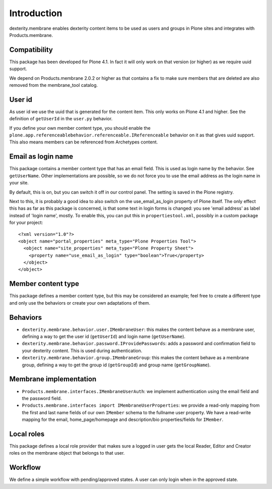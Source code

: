 Introduction
============

dexterity.membrane enables dexterity content items to be used as users and groups in Plone sites and integrates with Products.membrane.


Compatibility
-------------

This package has been developed for Plone 4.1.
In fact it will only work on that version (or higher) as we require uuid support.

We depend on Products.membrane 2.0.2 or higher as that contains a fix to make sure members that are deleted are also removed from the membrane_tool catalog.


User id
-------

As user id we use the uuid that is generated for the content item.
This only works on Plone 4.1 and higher.
See the definition of ``getUserId`` in the ``user.py`` behavior.

If you define your own member content type, you should enable the ``plone.app.referenceablebehavior.referenceable.IReferenceable`` behavior on it as that gives uuid support.
This also means members can be referenced from Archetypes content.


Email as login name
-------------------

This package contains a member content type that has an email field.
This is used as login name by the behavior.  See ``getUserName``.
Other implementations are possible, so we do not force you to use the
email address as the login name in your site.

By default, this is on, but you can switch it off in our control
panel.  The setting is saved in the Plone registry.

Next to this, it is probably a good idea to also switch on
the use_email_as_login property of Plone itself.  The only
effect this has as far as this package is concerned, is that some text
in login forms is changed: you see 'email address' as label instead of
'login name', mostly.  To enable this, you can put this in
``propertiestool.xml``, possibly in a custom package for your
project::

  <?xml version="1.0"?>
  <object name="portal_properties" meta_type="Plone Properties Tool">
    <object name="site_properties" meta_type="Plone Property Sheet">
      <property name="use_email_as_login" type="boolean">True</property>
    </object>
  </object>


Member content type
-------------------

This package defines a member content type, but this may be considered
an example; feel free to create a different type and only use the
behaviors or create your own adaptations of them.


Behaviors
---------

- ``dexterity.membrane.behavior.user.IMembraneUser``: this
  makes the content behave as a membrane user, defining a way to get
  the user id (``getUserId``) and login name (``getUserName``).

- ``dexterity.membrane.behavior.password.IProvidePasswords``:
  adds a password and confirmation field to your dexterity content.
  This is used during authentication.

- ``dexterity.membrane.behavior.group.IMembraneGroup``: this
  makes the content behave as a membrane group, defining a way to get
  the group id (``getGroupId``) and group name (``getGroupName``).


Membrane implementation
-----------------------

- ``Products.membrane.interfaces.IMembraneUserAuth``: we implement
  authentication using the email field and the password field.

- ``Products.membrane.interfaces import IMembraneUserProperties``: we
  provide a read-only mapping from the first and last name fields of
  our own ``IMember`` schema to the fullname user property.  We have a
  read-write mapping for the email, home_page/homepage and
  description/bio properties/fields for ``IMember``.


Local roles
-----------

This package defines a local role provider that makes sure a logged in
user gets the local Reader, Editor and Creator roles on the membrane
object that belongs to that user.


Workflow
--------

We define a simple workflow with pending/approved states.  A user can
only login when in the approved state.
